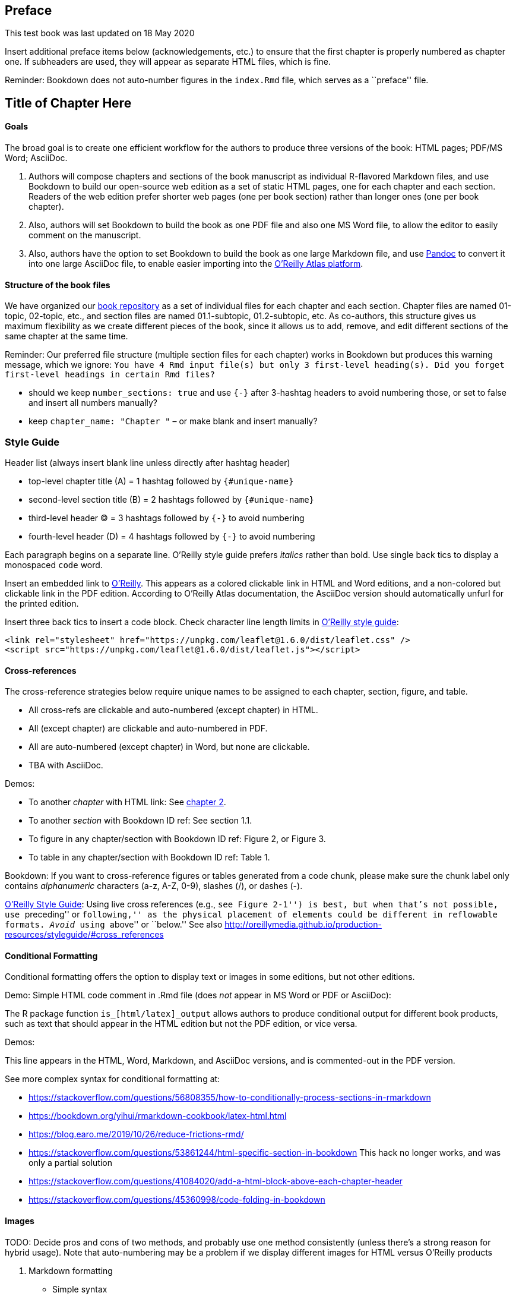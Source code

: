 Preface
-------

This test book was last updated on 18 May 2020

Insert additional preface items below (acknowledgements, etc.) to ensure
that the first chapter is properly numbered as chapter one. If
subheaders are used, they will appear as separate HTML files, which is
fine.

Reminder: Bookdown does not auto-number figures in the `index.Rmd` file,
which serves as a ``preface'' file.

Title of Chapter Here
---------------------

Goals
^^^^^

The broad goal is to create one efficient workflow for the authors to
produce three versions of the book: HTML pages; PDF/MS Word; AsciiDoc.

1.  Authors will compose chapters and sections of the book manuscript as
individual R-flavored Markdown files, and use Bookdown to build our
open-source web edition as a set of static HTML pages, one for each
chapter and each section. Readers of the web edition prefer shorter web
pages (one per book section) rather than longer ones (one per book
chapter).
2.  Also, authors will set Bookdown to build the book as one PDF file
and also one MS Word file, to allow the editor to easily comment on the
manuscript.
3.  Also, authors have the option to set Bookdown to build the book as
one large Markdown file, and use https://pandoc.org/try/[Pandoc] to
convert it into one large AsciiDoc file, to enable easier importing into
the https://docs.atlas.oreilly.com/writing_in_asciidoc.html[O’Reilly
Atlas platform].

Structure of the book files
^^^^^^^^^^^^^^^^^^^^^^^^^^^

We have organized our http://github.com/handsondataviz/book[book
repository] as a set of individual files for each chapter and each
section. Chapter files are named 01-topic, 02-topic, etc., and section
files are named 01.1-subtopic, 01.2-subtopic, etc. As co-authors, this
structure gives us maximum flexibility as we create different pieces of
the book, since it allows us to add, remove, and edit different sections
of the same chapter at the same time.

Reminder: Our preferred file structure (multiple section files for each
chapter) works in Bookdown but produces this warning message, which we
ignore:
`You have 4 Rmd input file(s) but only 3 first-level heading(s). Did you forget first-level headings in certain Rmd files?`

* should we keep `number_sections: true` and use `{-}` after 3-hashtag
headers to avoid numbering those, or set to false and insert all numbers
manually?
* keep `chapter_name: "Chapter "` – or make blank and insert manually?

Style Guide
~~~~~~~~~~~

Header list (always insert blank line unless directly after hashtag
header)

* top-level chapter title (A) = 1 hashtag followed by `{#unique-name}`
* second-level section title (B) = 2 hashtags followed by
`{#unique-name}`
* third-level header (C) = 3 hashtags followed by `{-}` to avoid
numbering
* fourth-level header (D) = 4 hashtags followed by `{-}` to avoid
numbering

Each paragraph begins on a separate line. O’Reilly style guide prefers
_italics_ rather than bold. Use single back tics to display a monospaced
`code` word.

Insert an embedded link to https://www.oreilly.com/[O’Reilly]. This
appears as a colored clickable link in HTML and Word editions, and a
non-colored but clickable link in the PDF edition. According to O’Reilly
Atlas documentation, the AsciiDoc version should automatically unfurl
for the printed edition.

Insert three back tics to insert a code block. Check character line
length limits in
http://oreillymedia.github.io/production-resources/styleguide/#line-length[O’Reilly
style guide]:

....
<link rel="stylesheet" href="https://unpkg.com/leaflet@1.6.0/dist/leaflet.css" />
<script src="https://unpkg.com/leaflet@1.6.0/dist/leaflet.js"></script>
....

Cross-references
^^^^^^^^^^^^^^^^

The cross-reference strategies below require unique names to be assigned
to each chapter, section, figure, and table.

* All cross-refs are clickable and auto-numbered (except chapter) in
HTML.
* All (except chapter) are clickable and auto-numbered in PDF.
* All are auto-numbered (except chapter) in Word, but none are
clickable.
* TBA with AsciiDoc.

Demos:

* To another _chapter_ with HTML link: See link:chapter2.html[chapter
2].
* To another _section_ with Bookdown ID ref: See section 1.1.
* To figure in any chapter/section with Bookdown ID ref: Figure 2, or
Figure 3.
* To table in any chapter/section with Bookdown ID ref: Table 1.

Bookdown: If you want to cross-reference figures or tables generated
from a code chunk, please make sure the chunk label only contains
_alphanumeric_ characters (a-z, A-Z, 0-9), slashes (/), or dashes (-).

http://oreillymedia.github.io/production-resources/styleguide/#considering_electronic_formats[O’Reilly
Style Guide]: Using live cross references (e.g., ``see Figure 2-1'') is
best, but when that’s not possible, use ``preceding'' or ``following,''
as the physical placement of elements could be different in reflowable
formats. _Avoid_ using ``above'' or ``below.'' See also
http://oreillymedia.github.io/production-resources/styleguide/#cross_references

Conditional Formatting
^^^^^^^^^^^^^^^^^^^^^^

Conditional formatting offers the option to display text or images in
some editions, but not other editions.

Demo: Simple HTML code comment in .Rmd file (does _not_ appear in MS
Word or PDF or AsciiDoc):

The R package function `is_[html/latex]_output` allows authors to
produce conditional output for different book products, such as text
that should appear in the HTML edition but not the PDF edition, or vice
versa.

Demos:

This line appears in the HTML, Word, Markdown, and AsciiDoc versions,
and is commented-out in the PDF version.

See more complex syntax for conditional formatting at:

* https://stackoverflow.com/questions/56808355/how-to-conditionally-process-sections-in-rmarkdown
* https://bookdown.org/yihui/rmarkdown-cookbook/latex-html.html
* https://blog.earo.me/2019/10/26/reduce-frictions-rmd/
* https://stackoverflow.com/questions/53861244/html-specific-section-in-bookdown
This hack no longer works, and was only a partial solution
* https://stackoverflow.com/questions/41084020/add-a-html-block-above-each-chapter-header
* https://stackoverflow.com/questions/45360998/code-folding-in-bookdown

Images
^^^^^^

TODO: Decide pros and cons of two methods, and probably use one method
consistently (unless there’s a strong reason for hybrid usage). Note
that auto-numbering may be a problem if we display different images for
HTML versus O’Reilly products

1.  Markdown formatting
* Simple syntax
* Converts easily with Pandoc into AsciiDoc format
* No auto-numbering in HTML or Word editions
* Auto-numbering in PDF edition
* TODO: Can this be compatible with R code-chunk conditional formatting
to make certain images appear only in HTML edition?
2.  R code-chunk formatting:
* More complex syntax
* Handles conditional formatting to insert iframe into HMTL edition and
static image for Word/PDF editions
* Image does _not_ convert to AsciiDoc format, but caption and static
number (Figure x) appears as placeholder.
* Figures are auto-numbered, but varies by format: Figure x.x in HTML,
PDF, but Figure x in Word; static Figure x in AsciiDoc.

Markdown demo for static image
++++++++++++++++++++++++++++++

image:images/tiger.png[Caption in simple Markdown format. No
auto-numbered reference in HMTL or Word, but auto-numbered as Figure x.x
in PDF. Note that image in PDF edition may ``float'' and appear before
after page, so PDF would need live cross-reference in text.]

R code-chunk demo for static image
++++++++++++++++++++++++++++++++++

<img src=``images/tiger.png'' alt=``Caption for sample static image
using R code-chunk method. Auto-numbered as Figure x.x in HMTL and PDF,
but as Figure x in Word. Note that image in PDF edition may''float" and
appear before or after page, so needs cross-reference." />

Figure 1: Caption for sample static image using R code-chunk method.
Auto-numbered as Figure x.x in HMTL and PDF, but as Figure x in Word.
Note that image in PDF edition may ``float'' and appear before or after
page, so needs cross-reference.

R code-chunk demo for sample interactive HTML iframe and static image
+++++++++++++++++++++++++++++++++++++++++++++++++++++++++++++++++++++

Figure 2: Insert caption here, with embedded link to explore the
https://handsondataviz.github.io/leaflet-maps-with-google-sheets/[full-screen
interactive map] Auto-numbered as Figure x.x in HTML and PDF, but as
Figure x in Word. Note that image in PDF edition may ``float'' and
appear before or after page, so needs cross-reference.

Tables
^^^^^^

Create tables in Markdown format, since it produces good output for
HTML, PDF, Word, and Markdown. Use a tool such as
https://www.tablesgenerator.com/markdown_tables[Tables Generator] to
import significant table data in CSV format, format the column alignment
as desired, and press Generate button to create table in Markdown
format. For significant table data, save the CSV version in a GitHub
repo for potential later use.

Add the Markdown table code shown below to auto-number (Table x) in
HTML, PDF, Word.

Table 1: Left-justify content, remember blank Line

Much Much Longer Header

Short Header

Short Header

Left-justify text content with left-colons

Less

Here

Use more hyphens to grant more space to some columns

Less

Here

Table 2: Right-justify content, remember blank line

Header1

Header2

Header3

123

456

789

Right-justify

numerical content

with right-colons

Use equal hyphens

to make equal space

for all columns

Workaround: Currently, our attempt to use Pandoc to directly convert a
Bookdown-generated Markdown file to AsciiDoc fails because Bookdown
creates the .md file with tables in .html format, not Markdown. One
workaround is to paste the individual Markdown-formatted tables directly
from the .Rmd into the large .md file prior to converting with Pandoc to
AsciiDoc.

Bibliographic references
^^^^^^^^^^^^^^^^^^^^^^^^

TODO: Set up Zotero to use Chicago-style footnotes (check O’Reilly style
guide)

Pandoc Conversion
^^^^^^^^^^^^^^^^^

* Download https://pandoc.org[Pandoc]
* TODO: Ask Ilya about my Pandoc PATH and/or overwriting older version
* Set Bookdown to build the book as one large Markdown file (docs
folder, suffix .md)
* Use command line to navigate to subfolder with `pwd` and `cd`.
* Convert with:
`pandoc bookdown-testing.md --from markdown --to asciidoc --standalone --output bookdown-testing.asciidoc`
* Confirm if AsciiDoc file matches
https://docs.atlas.oreilly.com/writing_in_asciidoc.html[O’Reilly Atlas
import style].

Another Chapter Title
---------------------

More text here

Another subheader
^^^^^^^^^^^^^^^^^

More text here

<img src=``images/tiger.png'' alt=``Caption for sample static image
using R code-chunk method. Auto-numbered as Figure x.x in HMTL and PDF,
but as Figure x in Word. CHECK OTHERS. Note that image in PDF edition
may''float" and appear before or after page, so needs cross-reference."
/>

Figure 3: Caption for sample static image using R code-chunk method.
Auto-numbered as Figure x.x in HMTL and PDF, but as Figure x in Word.
CHECK OTHERS. Note that image in PDF edition may ``float'' and appear
before or after page, so needs cross-reference.
